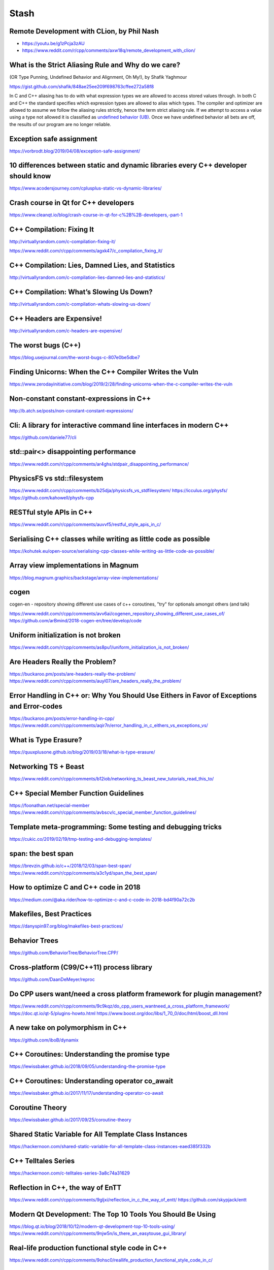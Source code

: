 =====
Stash
=====

Remote Development with CLion, by Phil Nash
-------------------------------------------

* https://youtu.be/g1zPcja3zAU
* https://www.reddit.com/r/cpp/comments/axw18q/remote_development_with_clion/

What is the Strict Aliasing Rule and Why do we care?
----------------------------------------------------

(OR Type Punning, Undefined Behavior and Alignment, Oh My!), by Shafik Yaghmour

https://gist.github.com/shafik/848ae25ee209f698763cffee272a58f8

In C and C++ aliasing has to do with what expression types we are allowed to access stored values through. In both C and C++ the standard specifies which expression types are allowed to alias which types. The compiler and optimizer are allowed to assume we follow the aliasing rules strictly, hence the term strict aliasing rule. If we attempt to access a value using a type not allowed it is classified as `undefined behavior (UB) <https://en.cppreference.com/w/cpp/language/ub>`_. Once we have undefined behavior all bets are off, the results of our program are no longer reliable.

Exception safe assignment
-------------------------

https://vorbrodt.blog/2019/04/08/exception-safe-assignment/

10 differences between static and dynamic libraries every C++ developer should know
-----------------------------------------------------------------------------------

https://www.acodersjourney.com/cplusplus-static-vs-dynamic-libraries/

Crash course in Qt for C++ developers
-------------------------------------

https://www.cleanqt.io/blog/crash-course-in-qt-for-c%2B%2B-developers,-part-1

C++ Compilation: Fixing It
--------------------------

http://virtuallyrandom.com/c-compilation-fixing-it/

https://www.reddit.com/r/cpp/comments/agxk47/c_compilation_fixing_it/

C++ Compilation: Lies, Damned Lies, and Statistics
--------------------------------------------------

http://virtuallyrandom.com/c-compilation-lies-damned-lies-and-statistics/

C++ Compilation: What’s Slowing Us Down?
----------------------------------------

http://virtuallyrandom.com/c-compilation-whats-slowing-us-down/

C++ Headers are Expensive!
--------------------------

http://virtuallyrandom.com/c-headers-are-expensive/

The worst bugs (C++)
--------------------

https://blog.usejournal.com/the-worst-bugs-c-807e0be5dbe7

Finding Unicorns: When the C++ Compiler Writes the Vuln
-------------------------------------------------------

https://www.zerodayinitiative.com/blog/2019/2/28/finding-unicorns-when-the-c-compiler-writes-the-vuln

Non-constant constant-expressions in C++
----------------------------------------

http://b.atch.se/posts/non-constant-constant-expressions/

Cli: A library for interactive command line interfaces in modern C++
--------------------------------------------------------------------

https://github.com/daniele77/cli

**std::pair<>** disappointing performance
-----------------------------------------

https://www.reddit.com/r/cpp/comments/ar4ghs/stdpair_disappointing_performance/

PhysicsFS vs **std::filesystem**
--------------------------------

https://www.reddit.com/r/cpp/comments/b25dja/physicsfs_vs_stdfilesystem/
https://icculus.org/physfs/
https://github.com/kahowell/physfs-cpp

RESTful style APIs in C++
-------------------------

https://www.reddit.com/r/cpp/comments/auvvf5/restful_style_apis_in_c/

Serialising C++ classes while writing as little code as possible
----------------------------------------------------------------

https://kohutek.eu/open-source/serialising-cpp-classes-while-writing-as-little-code-as-possible/

Array view implementations in Magnum
------------------------------------

https://blog.magnum.graphics/backstage/array-view-implementations/

cogen
-----

cogen-en - repository showing different use cases of c++ coroutines, "try" for optionals amongst others (and talk)

https://www.reddit.com/r/cpp/comments/avv6ai/cogenen_repository_showing_different_use_cases_of/
https://github.com/arBmind/2018-cogen-en/tree/develop/code

Uniform initialization is not broken
------------------------------------

https://www.reddit.com/r/cpp/comments/as8pu1/uniform_initialization_is_not_broken/

Are Headers Really the Problem?
-------------------------------

https://buckaroo.pm/posts/are-headers-really-the-problem/
https://www.reddit.com/r/cpp/comments/auyl07/are_headers_really_the_problem/

Error Handling in C++ or: Why You Should Use Eithers in Favor of Exceptions and Error-codes
-------------------------------------------------------------------------------------------

https://buckaroo.pm/posts/error-handling-in-cpp/
https://www.reddit.com/r/cpp/comments/aqir7n/error_handling_in_c_eithers_vs_exceptions_vs/

What is Type Erasure?
---------------------

https://quuxplusone.github.io/blog/2019/03/18/what-is-type-erasure/

Networking TS + Beast
---------------------

https://www.reddit.com/r/cpp/comments/b12iob/networking_ts_beast_new_tutorials_read_this_to/

C++ Special Member Function Guidelines
--------------------------------------

https://foonathan.net/special-member
https://www.reddit.com/r/cpp/comments/avbscv/c_special_member_function_guidelines/

Template meta-programming: Some testing and debugging tricks
------------------------------------------------------------

https://cukic.co/2019/02/19/tmp-testing-and-debugging-templates/

span: the best span
-------------------

https://brevzin.github.io/c++/2018/12/03/span-best-span/
https://www.reddit.com/r/cpp/comments/a3c1yd/span_the_best_span/

How to optimize C and C++ code in 2018
--------------------------------------

https://medium.com/@aka.rider/how-to-optimize-c-and-c-code-in-2018-bd4f90a72c2b

Makefiles, Best Practices
-------------------------

https://danyspin97.org/blog/makefiles-best-practices/

Behavior Trees
--------------

https://github.com/BehaviorTree/BehaviorTree.CPP/

Cross-platform (C99/C++11) process library
------------------------------------------

https://github.com/DaanDeMeyer/reproc

Do CPP users want/need a cross platform framework for plugin management?
------------------------------------------------------------------------

https://www.reddit.com/r/cpp/comments/9c9kqz/do_cpp_users_wantneed_a_cross_platform_framework/
https://doc.qt.io/qt-5/plugins-howto.html
https://www.boost.org/doc/libs/1_70_0/doc/html/boost_dll.html

A new take on polymorphism in C++
---------------------------------

https://github.com/iboB/dynamix

C++ Coroutines: Understanding the promise type
----------------------------------------------

https://lewissbaker.github.io/2018/09/05/understanding-the-promise-type

C++ Coroutines: Understanding operator co_await
-----------------------------------------------

https://lewissbaker.github.io/2017/11/17/understanding-operator-co-await

Coroutine Theory
----------------

https://lewissbaker.github.io/2017/09/25/coroutine-theory

Shared Static Variable for All Template Class Instances
-------------------------------------------------------

https://hackernoon.com/shared-static-variable-for-all-template-class-instances-eaed385f332b

C++ Telltales Series
--------------------

https://hackernoon.com/c-telltales-series-3a8c74a31629

Reflection in C++, the way of EnTT
----------------------------------

https://www.reddit.com/r/cpp/comments/9gljxi/reflection_in_c_the_way_of_entt/
https://github.com/skypjack/entt

Modern Qt Development: The Top 10 Tools You Should Be Using
-----------------------------------------------------------

https://blog.qt.io/blog/2018/10/12/modern-qt-development-top-10-tools-using/
https://www.reddit.com/r/cpp/comments/9njw5n/is_there_an_easytouse_gui_library/

Real-life production functional style code in C++
-------------------------------------------------

https://www.reddit.com/r/cpp/comments/9ohsc0/reallife_production_functional_style_code_in_c/

A Great Old-Timey Game-Programming Hack
---------------------------------------

http://blog.moertel.com/posts/2013-12-14-great-old-timey-game-programming-hack.html
https://www.reddit.com/r/programming/comments/1t05uy/a_great_oldtimey_gameprogramming_hack/
https://news.ycombinator.com/item?id=6913467

Unaligned accesses in C/C++: what, why and solutions to do it properly
----------------------------------------------------------------------

https://blog.quarkslab.com/unaligned-accesses-in-cc-what-why-and-solutions-to-do-it-properly.html

Declarations using Concepts
---------------------------

https://brevzin.github.io/c++/2018/10/20/concepts-declarations/

Zero Overhead Deterministic Exceptions: throwing objects
--------------------------------------------------------

https://www.reddit.com/r/cpp/comments/9r1pnb/zero_overhead_deterministic_exceptions_throwing/

**fgl::signal**, a fast, multi-signature C++17 signal library (v0.1.0, proof of concept stage)
----------------------------------------------------------------------------------------------

https://www.reddit.com/r/cpp/comments/9sifhw/fglsignal_a_fast_multisignature_c17_signal/

Polymorphism: function lists versus abstract interfaces
-------------------------------------------------------

https://www.reddit.com/r/cpp/comments/9sfwml/polymorphism_function_lists_versus_abstract/

Introducing Conduit for C++: Lazy Sequences Using the Coroutine TS
------------------------------------------------------------------

https://medium.com/@buckaroo.pm/introducing-conduit-lazy-sequences-using-the-coroutine-ts-b7e87dd85fcf

Single file utilities for C++
-----------------------------

https://github.com/acdemiralp/acd

Introduction to High-Performance Scientific Computing
-----------------------------------------------------

http://pages.tacc.utexas.edu/~eijkhout/istc/istc.html

reproc 2.0.0 released!
----------------------

https://www.reddit.com/r/cpp/comments/9yxlge/reproc_200_released/

OutOfLine – A Memory-Locality Pattern for High Performance C++
--------------------------------------------------------------

https://blog.headlandstech.com/2018/08/15/outofline-a-memory-locality-pattern-for-high-performance-c/
https://www.reddit.com/r/cpp/comments/984b3c/outofline_a_memorylocality_pattern_for_high/

Async Result Type for Coroutine TS
----------------------------------

https://github.com/jamboree/art

CMake it modern using C++ and Qt
--------------------------------

https://www.cleanqt.io/blog/cmake-it-modern-using-c%2B%2B-and-qt,-part-1

Mathematics behind Comparison #1: Equality and Equivalence Relations
--------------------------------------------------------------------

https://foonathan.net/blog/2018/06/20/equivalence-relations.html

**std::string_view**: The Duct Tape of String Types
---------------------------------------------------

https://devblogs.microsoft.com/cppblog/stdstring_view-the-duct-tape-of-string-types/
https://www.reddit.com/r/cpp/comments/99b5mb/stdstring_view_the_duct_tape_of_string_types/

The Knightmare of Initialization in C++
---------------------------------------

https://quuxplusone.github.io/blog/2019/02/18/knightmare-of-initialization/

What is unified function call syntax anyway?
--------------------------------------------

* https://brevzin.github.io/c++/2019/04/13/ufcs-history/
* https://www.reddit.com/r/cpp/comments/bdflpx/what_is_unified_function_call_syntax_anyway/

Here’s my number; call me, maybe. Callbacks in a multithreaded world - Anthony Williams [ACCU 2019]
---------------------------------------------------------------------------------------------------

https://www.youtube.com/watch?v=7hkqG8i0QaU

Ranges for distributed and asynchronous systems - Ivan Čukić [ACCU 2019]
------------------------------------------------------------------------

https://www.youtube.com/watch?v=eelpmWo2fuU

uvw (header-only libuv wrapper in modern C++)
---------------------------------------------

Code: https://github.com/skypjack/uvw (C++14, MIT)

Reddit: https://www.reddit.com/r/cpp/comments/b3wkbf/exhaustive_and_composable_error_handling_in_c/

Getting in trouble with mixed comparisons
-----------------------------------------

https://brevzin.github.io/c++/2018/12/09/mixed-comparisons/

**strong_typedef** - Create distinct types for distinct purposes
----------------------------------------------------------------

Article by Anthony Williams

https://www.justsoftwaresolutions.co.uk/cplusplus/strong_typedef.html

https://github.com/anthonywilliams/strong_typedef ()

.. code:: c++

  using transaction_id =
    jss::strong_typedef<struct transaction_tag, std::string>;

  bool is_a_foo(transaction_id id)
  {
    auto &s = id.underlying_value();
    return s.find("foo") != s.end();
  }

Introducing the Rule of DesDeMovA
---------------------------------

Blog post by Peter Sommerlad

https://blog.safecpp.com

https://accu.org/content/conf2014/Howard_Hinnant_Accu_2014.pdf

Rule of Zero:

    Code that you do not write cannot be wrong.

A closer look at **bake**: a tool that makes building C/C++ code effortless
---------------------------------------------------------------------------

https://medium.com/@cortoproject/a-closer-look-at-bake-a-tool-that-makes-building-c-c-code-effortless-b2e0409fad8f

* https://www.reddit.com/r/C_Programming/comments/a85f6w/meet_bake_a_new_build_system_package_manager_for/
* https://www.reddit.com/r/cpp/comments/a8d7ny/meet_bake_a_new_build_system_package_manager_for/
* https://news.ycombinator.com/item?id=18787777

https://github.com/SanderMertens/bake (GPLv3)

    A cargo-like buildsystem and package manager for C/C++

Magic.

Use constexpr for faster, smaller, and safer code
-------------------------------------------------

https://blog.trailofbits.com/2019/06/27/use-constexpr-for-faster-smaller-and-safer-code/

https://www.reddit.com/r/cpp/comments/c646ng/use_constexpr_for_faster_smaller_and_safer_code/

https://github.com/trailofbits/constexpr-everything (Apache 2.0)

How do you get the benefits of Rust in C++?
-------------------------------------------

https://www.reddit.com/r/cpp/comments/c6gtd4/how_do_you_get_the_benefits_of_rust_in_c/

How do C++ developers manage dependencies
-----------------------------------------

https://www.reddit.com/r/cpp/comments/c6l3eg/how_do_c_developers_manage_dependencies/

  Through much pain and anguish.

Just started learning C++ coming from Python
--------------------------------------------

https://www.reddit.com/r/cpp/comments/c6vnb3/just_started_learning_c_coming_from_python_and/

  The new GCC compiler with colour highlighting is a little bit better at pointing out errors. It's generally quite
  helpful for pure C/C++ until you make an error with the standard library and you get 200 lines about std::
  whatever<random characters>

  In C++ a trick I always use when the error message is massive is to just focus on the first error.

Scott Meyers' TD trick
----------------------

https://www.reddit.com/r/cpp/comments/c6vnb3/just_started_learning_c_coming_from_python_and/eshq8vb?utm_source=share&utm_medium=web2x

.. code:: c++

  template <typename T> struct TD; // no definition

Now you write something like ``TD<decltype(thing)>`` and the error message tells you the type of thing (as deduced by
``decltype``, of course, but in this case that's probably what you want).

Why std::expected is not in the standard yet? Is it bad practice?
-----------------------------------------------------------------

https://www.reddit.com/r/cpp/comments/c75ipk/why_stdexpected_is_not_in_the_standard_yet_is_it/

* ``std::expected`` https://github.com/TartanLlama/expected
* Boost Outcome https://www.boost.org/doc/libs/1_70_0/libs/outcome/doc/html/index.html
* Outcome without Boost https://ned14.github.io/outcome/
* Leaf https://github.com/zajo/leaf

Go-like error handling in C++
-----------------------------

https://github.com/hellozee/errors

https://www.reddit.com/r/cpp/comments/c7il5n/an_idiots_attempt_to_do_a_go_like_error_handling/

  It looks like you invented something similar to ``std::expected``.

Simplify Your Code With Rocket Science: C++20’s Spaceship Operator
------------------------------------------------------------------

https://devblogs.microsoft.com/cppblog/simplify-your-code-with-rocket-science-c20s-spaceship-operator/

https://www.reddit.com/r/cpp/comments/c68457/simplify_your_code_with_rocket_science_c20s/

Better Ways to Test with **doctest** – the Fastest C++ Unit Testing Framework
-----------------------------------------------------------------------------

https://blog.jetbrains.com/rscpp/better-ways-testing-with-doctest/

The Best Book to Read as a Developer
------------------------------------

https://dev.to/taillogs/the-best-book-to-read-as-a-developer-1h4m

https://www.reddit.com/r/programming/comments/c8aaov/the_best_book_to_read_as_a_developer/

* Inside the Machine by Jon Stokes http://joe90.yolasite.com/resources/InsidetheMachine.pdf
* The Pragmatic Programmer
* "Working Effectively with Legacy Code" by Michael Feathers
* Charles Petzold's Code https://www.goodreads.com/book/show/44882.Code
* Tao of Programming http://canonical.org/~kragen/tao-of-programming.html
* Game Engine Architecture https://www.amazon.com/Game-Engine-Architecture-Jason-Gregory/dp/1568814135

Splitting a string in C++
-------------------------

https://medium.com/@bkey76/splitting-a-string-in-c-23e2547e6451

* C++ String Toolkit Library (MIT) http://www.partow.net/programming/strtk/index.html
